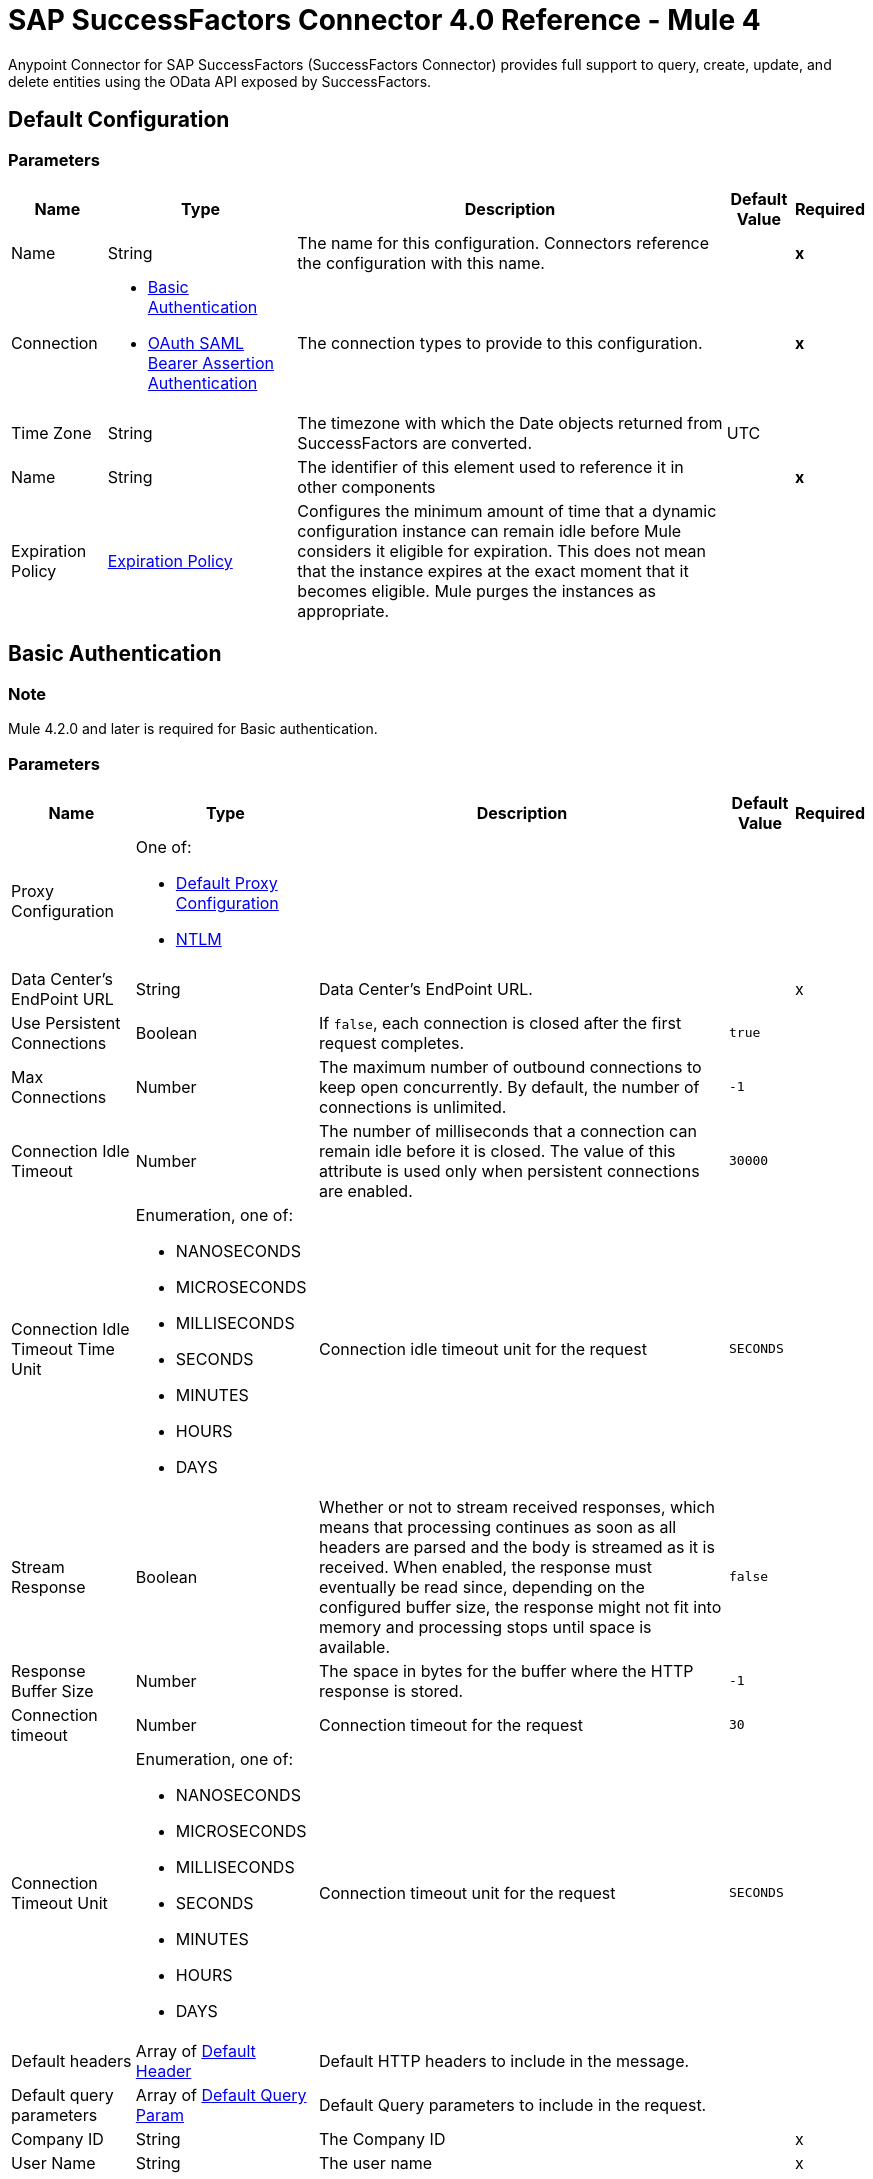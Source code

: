 = SAP SuccessFactors Connector 4.0 Reference - Mule 4




Anypoint Connector for SAP SuccessFactors (SuccessFactors Connector) provides full support to query, create, update, and delete entities using the OData API exposed by SuccessFactors.


[[config]]
== Default Configuration

=== Parameters

[%header%autowidth.spread]
|===
| Name | Type | Description | Default Value | Required
|Name | String | The name for this configuration. Connectors reference the configuration with this name. | | *x*
| Connection a| * <<Config_Basic, Basic Authentication>>
* <<Config_Oauth, OAuth SAML Bearer Assertion Authentication>>
 | The connection types to provide to this configuration. | | *x*
| Time Zone a| String |  The timezone with which the Date objects returned from SuccessFactors are converted. |  UTC |
| Name a| String |  The identifier of this element used to reference it in other components |  | *x*
| Expiration Policy a| <<ExpirationPolicy>> |  Configures the minimum amount of time that a dynamic configuration instance can remain idle before Mule considers it eligible for expiration. This does not mean that the instance expires at the exact moment that it becomes eligible. Mule purges the instances as appropriate. |  |
|===

[[config_basic]]
== Basic Authentication

=== Note

Mule 4.2.0 and later is required for Basic authentication.

=== Parameters

[%header%autowidth.spread]
|===
| Name | Type | Description | Default Value | Required
| Proxy Configuration a| One of:

* <<Default>>
* <<NTLM>> |  |  |
| Data Center's EndPoint URL a| String |  Data Center's EndPoint URL. |  |x
| Use Persistent Connections a| Boolean |  If `false`, each connection is closed after the first request completes. |  `true` |
| Max Connections a| Number |  The maximum number of outbound connections to keep open concurrently. By default, the number of connections is unlimited. |  `-1` |
| Connection Idle Timeout a| Number |  The number of milliseconds that a connection can remain idle before it is closed. The value of this attribute is used only when persistent connections are enabled. |  `30000` |
| Connection Idle Timeout Time Unit a| Enumeration, one of:

** NANOSECONDS
** MICROSECONDS
** MILLISECONDS
** SECONDS
** MINUTES
** HOURS
** DAYS |  Connection idle timeout unit for the request | `SECONDS` |
| Stream Response a| Boolean |  Whether or not to stream received responses, which means that processing continues as soon as all headers are parsed and the body is streamed as it is received. When enabled, the response must eventually be read since, depending on the configured buffer size, the response might not fit into memory and processing stops until space is available. |  `false` |
| Response Buffer Size a| Number | The space in bytes for the buffer where the HTTP response is stored. |  `-1` |
| Connection timeout a| Number |  Connection timeout for the request |  `30` |
| Connection Timeout Unit a| Enumeration, one of:

** NANOSECONDS
** MICROSECONDS
** MILLISECONDS
** SECONDS
** MINUTES
** HOURS
** DAYS |  Connection timeout unit for the request |  `SECONDS` |
| Default headers a| Array of <<DefaultHeader>> |  Default HTTP headers to include in the message. |  |
| Default query parameters a| Array of <<DefaultQueryParam>> |  Default Query parameters to include in the request. |  |
| Company ID a| String |  The Company ID |  |x
| User Name a| String |  The user name |  |x
| Password a| String |  The password |  |x
| Enable Session Reuse a| Boolean |  Boolean to enable the *Session Reuse* feature. By default, it is false. |  `false` |
| TLS Configuration a| <<TLS>> |  Defines a configuration for TLS, which can be used from both the client and server sides to secure communication for the Mule app. When using the HTTPS protocol, the HTTP communication is secured using TLS or SSL. If HTTPS is configured as the protocol then the user needs to configure at least the keystore in the `tls:context` child element of the `listener-config`. |  |
| Reconnection a| <<Reconnection>> |  When the application is deployed, a connectivity test is performed on all connectors. If set to `true`, deployment fails if the test doesn't pass after exhausting the associated reconnection strategy. |  |
|===

[[Config_Oauth]]
== OAuth SAML Bearer Assertion Authentication

=== Note

Mule 4.2.2 and later is required for OAuth SAML bearer assertion authentication.

=== Parameters

[%header%autowidth.spread]
|===
| Name | Type | Description | Default Value | Required
| Proxy Configuration a| One of:

* <<Default>>
* <<Ntlm>> |  |  |
| Object Store a| ObjectStore |  |  |
| Data Center's EndPoint URL a| String |  Data Center's endpoint URL. |  | *x*
| Use Persistent Connections a| Boolean |  If false, each connection is closed after the first request is completed. |  `true` |
| Max Connections a| Number |  The maximum number of outbound connections to keep open concurrently. By default, the number of connections is unlimited. |  `-1` |
| Connection Idle Timeout a| Number |  The number of milliseconds that a connection can remain idle before it is closed. The value of this attribute is used only when persistent connections are enabled. |  `30000` |
| Connection Idle Timeout Time Unit a| Enumeration, one of:

** NANOSECONDS
** MICROSECONDS
** MILLISECONDS
** SECONDS
** MINUTES
** HOURS
** DAYS |  Connection idle timeout unit for the request. | `SECONDS` |
| Stream Response a| Boolean |  Whether or not to stream received responses, which means that processing continues as soon as all headers are parsed and the body is streamed as it is received. When enabled, the response must eventually be read since, depending on the configured buffer size, the response might not fit into memory and processing stops until space is available. | `false` |
| Response Buffer Size a| Number |  The space in bytes for the buffer where the HTTP response will be stored. |  `-1` |
| Connection timeout a| Number |  Connection timeout for the request. |  `30` |
| Connection Timeout Unit a| Enumeration, one of:

** NANOSECONDS
** MICROSECONDS
** MILLISECONDS
** SECONDS
** MINUTES
** HOURS
** DAYS |  Connection timeout unit for the request. |  `SECONDS` |
| Default headers a| Array of <<DefaultHeader>> |  Default HTTP headers to include in the message. |  |
| Default query parameters a| Array of <<DefaultQueryParam>> |  Default Query parameters to include in the request. |  |
| Client Id a| String |  The client ID to use for OAuth. |  | *x*
| User Id a| String |  The user ID used for OAuth. |  | *x*
| The private key from the X.509 certificate. a| String | The private key obtained from the X.509 certificate generated by SuccessFactors. |  | *x*
| The company id. a| String |  The company ID used in SuccessFactors. |  | *x*
| The token url a| String |  The token URL that is passed to the identity provider to generate the OAuth Bearer token. The defaults is `+https://api4.successfactors.com/oauth/token+`. |   |
| The authorization url a| String |  The identity provider URL to use to retrieve the SAML assertion. The default is `+https://api4.successfactors.com/oauth/idp+`.|   |
| Scopes a| String |  The scopes. |  |
| TLS Configuration a| <<Tls>> |  Defines a configuration for TLS, which can be used from both the client and server sides to secure communication for the Mule app. When using the HTTPS protocol, the HTTP communication is secured using TLS or SSL. If HTTPS is configured as the protocol, then, at a minimum, the user must configure the keystore in the `tls:context` child element of the `listener-config`.  | `HTTP`  |
| Reconnection a| <<Reconnection>> |  When the application is deployed, a connectivity test is performed on all connectors. If set to `true`, deployment fails if the test doesn't pass after exhausting the associated reconnection strategy. |  |
|===


== List of Operations

* <<CreateEntity>>
* <<DeleteEntity>>
* <<GetEntityById>>
* <<Query>>
* <<Update>>
* <<UpsertEntity>>

[[CreateEntity]]
== Create Entity
`<successfactors:create-entity>`

Creates a new entity, the type of which is defined by the *Entity Set Name*.

=== Parameters

[%header%autowidth.spread]
|===
| Name | Type | Description | Default Value | Required
| Configuration | String | Name of the configuration to use. | |x
| Config Ref a| ConfigurationProvider |  The name of the configuration to be used to execute this component |  | *x*
| Entity Set Name a| String | Entity set name to which the created entity belongs. |  |x
| Properties a| Object | Properties of the entity. |  #[payload] |
| Target Variable a| String |  The name of a variable in which to place the operation's output. |  |
| Target Value a| String |  An expression that evaluates the operation's output. The expression outcome is stored in the *Target variable*. |  #[payload] |
| Reconnection Strategy a| * <<reconnect>>
* <<reconnect-forever>> |  A retry strategy in case of connectivity errors |  |
|===

=== Output

%autowidth.spread]
|===
| *Type* a| Object
| *Attributes Type* a| <<ResponseAttributes>>
|===

=== For Configurations

* <<Config>>

=== Throws

* SUCCESSFACTORS:BAD_REQUEST
* SUCCESSFACTORS:CONNECTIVITY
* SUCCESSFACTORS:INVALID_INPUT
* SUCCESSFACTORS:INVALID_PAGE_SIZE
* SUCCESSFACTORS:METADATA_ERROR
* SUCCESSFACTORS:NOT_FOUND
* SUCCESSFACTORS:PARSE_ERROR
* SUCCESSFACTORS:RETRY_EXHAUSTED
* SUCCESSFACTORS:SERVER_ERROR
* SUCCESSFACTORS:TIMEOUT
* SUCCESSFACTORS:UNAUTHORIZED



[[DeleteEntity]]
== Delete Entity

`<successfactors:delete-entity>`


This operation deletes the entry for a specified entity.

=== Parameters

[%header%autowidth.spread]
|===
| Name | Type | Description | Default Value | Required
| Configuration | String | Name of the configuration to use | |x
| Config Ref a| ConfigurationProvider |  The name of the configuration to be used to execute this component |  | *x*
| Entity Set Name a| String |  Name of the entity set from which to delete the entity |  |x
| Key Properties a| Object |  #[payload] |  |x
| Reconnection Strategy a| * <<reconnect>>
* <<reconnect-forever>> |  A retry strategy in case of connectivity errors |  |
|===

=== For Configurations

* <<Config>>

=== Throws

* SUCCESSFACTORS:BAD_REQUEST
* SUCCESSFACTORS:CONNECTIVITY
* SUCCESSFACTORS:INVALID_INPUT
* SUCCESSFACTORS:INVALID_PAGE_SIZE
* SUCCESSFACTORS:METADATA_ERROR
* SUCCESSFACTORS:NOT_FOUND
* SUCCESSFACTORS:PARSE_ERROR
* SUCCESSFACTORS:RETRY_EXHAUSTED
* SUCCESSFACTORS:SERVER_ERROR
* SUCCESSFACTORS:TIMEOUT
* SUCCESSFACTORS:UNAUTHORIZED


[[GetEntityById]]
== Get Entity By ID
`<successfactors:get-entity-by-id>`

Retrieves an entity by its specified key from the resource path of the URI.

=== Parameters

[%header%autowidth.spread]
|===
| Name | Type | Description | Default Value | Required
| Configuration | String | Name of the configuration to use. | |x
| Select a| String |  Value of a `$select` System Query Option is a comma-separated list of selection clauses, each of which can be a Property name, Navigation Property name, or asterisk (&#42;) character. |  |
| Expand a| String |  The syntax of an `$expand` query option is a comma-separated list of Navigation Properties. |  |
| Config Ref a| ConfigurationProvider |  The name of the configuration to be used to execute this component |  | *x*
| Entity Set Name a| String | Entity set name to search using the entity with the given key. |  |x
| Key Properties a| Object  |  #[payload] |  |x
| Target Variable a| String |  Name of a variable in which to place the operation's output. |  |
| Target Value a| String |  An expression that evaluates the operation's output. The expression outcome is stored in the *Target variable*. |  #[payload] |
| Reconnection Strategy a| * <<reconnect>>
* <<reconnect-forever>> |  A retry strategy in case of connectivity errors |  |
|===

=== Output

[%autowidth.spread]
|===
| *Type* a| Object
| *Attributes Type* a| <<ResponseAttributes>>
|===

=== For Configurations

* <<Config>>

=== Throws

* SUCCESSFACTORS:BAD_REQUEST
* SUCCESSFACTORS:CONNECTIVITY
* SUCCESSFACTORS:INVALID_INPUT
* SUCCESSFACTORS:INVALID_PAGE_SIZE
* SUCCESSFACTORS:METADATA_ERROR
* SUCCESSFACTORS:NOT_FOUND
* SUCCESSFACTORS:PARSE_ERROR
* SUCCESSFACTORS:RETRY_EXHAUSTED
* SUCCESSFACTORS:SERVER_ERROR
* SUCCESSFACTORS:TIMEOUT
* SUCCESSFACTORS:UNAUTHORIZED


[[Query]]
== Query

`<successfactors:query>`

This operation queries entities of a specified type.

[NOTE]
You might receive duplicate records when using the *Query* operation with pagination. Use the *Idempotent* filter to remove any duplicates received.

=== Parameters

[%header%autowidth.spread]
|===
| Name | Type | Description | Default Value | Required
| Configuration | String | The name of the configuration to use. | |x
| Entity Set Name a| String |  Name of the entity set in which to query. |  |x
| Filter a| One of:

* <<Addition>>
* <<And>>
* <<Division>>
* <<EndsWith>>
* <<EqualTo>>
* <<GreaterThan>>
* <<Grouping>>
* <<In>>
* <<LesserThan>>
* <<Like>>
* <<Module>>
* <<Multiplication>>
* <<Not>>
* <<Or>>
* <<QueryValue>>
* <<StartsWith>>
* <<Subtraction>>
* <<ToLowercase>>
* <<ToUppercase>>
* <<Trim>> | Filters to apply to the query. |  |
| Order By Values a| Array of <<OrderByValue>> |  |  |
| Select a| String |  Specifies that a response from an OData service should return a subset of the properties. |  |
| Expand a| String | The `$expand` parameter indicates a comma-separated list of Navigation Properties. |  |
| Page Size a| Number |  |  100 |
| Top a| Number |  |  |
| Skip a| Number |  |  |
| Config Ref a| ConfigurationProvider |  The name of the configuration to be used to execute this component |  | *x*
| Streaming Strategy a| * <<repeatable-in-memory-iterable>>
* <<repeatable-file-store-iterable>>
* <<non-repeatable-iterable>> |  Configure the streaming strategy for the connector. |  |
| Target Variable a| String |  The name of a variable in which to place the operation's output. |  |
| Target Value a| String |  An expression that evaluates the operation's output. The expression outcome is stored in the *Target variable*. |  #[payload] |
| Reconnection Strategy a| * <<reconnect>>
* <<reconnect-forever>> |  A retry strategy in case of connectivity errors. |  |
|===

=== Output

[%autowidth.spread]
|===
| *Type* a| Array of Object
|===

=== For Configurations

* <<Config>>

=== Throws

* SUCCESSFACTORS:BAD_REQUEST
* SUCCESSFACTORS:INVALID_INPUT
* SUCCESSFACTORS:INVALID_PAGE_SIZE
* SUCCESSFACTORS:METADATA_ERROR
* SUCCESSFACTORS:NOT_FOUND
* SUCCESSFACTORS:PARSE_ERROR
* SUCCESSFACTORS:SERVER_ERROR
* SUCCESSFACTORS:TIMEOUT
* SUCCESSFACTORS:UNAUTHORIZED



[[Update]]
== Update
`<successfactors:update>`

Updates the existing data in an entity, so all property values in the entity either take the values provided in the request body or are reset to their default value if no data is provided in the request.

=== Parameters

[%header%autowidth.spread]
|===
| Name | Type | Description | Default Value | Required
| Configuration | String | Name of the configuration to use. | |x
| Config Ref a| ConfigurationProvider |  The name of the configuration to be used to execute this component |  | *x*
| Entity Set Name a| String | Entity set name. This value is dynamically loaded from the SuccessFactors OData description file.|  |x
| Properties a| Object |  The properties that are present on the new entity. These properties should contain the key of the entity. |  #[payload] |
| Reconnection Strategy a| * <<reconnect>>
* <<reconnect-forever>> |  A retry strategy in case of connectivity errors. |  |
|===

=== For Configurations

* <<Config>>

=== Throws

* SUCCESSFACTORS:BAD_REQUEST
* SUCCESSFACTORS:CONNECTIVITY
* SUCCESSFACTORS:INVALID_INPUT
* SUCCESSFACTORS:INVALID_PAGE_SIZE
* SUCCESSFACTORS:METADATA_ERROR
* SUCCESSFACTORS:NOT_FOUND
* SUCCESSFACTORS:PARSE_ERROR
* SUCCESSFACTORS:RETRY_EXHAUSTED
* SUCCESSFACTORS:SERVER_ERROR
* SUCCESSFACTORS:TIMEOUT
* SUCCESSFACTORS:UNAUTHORIZED

[[UpsertEntity]]
== Upsert Entity
`<successfactors:upsert-entity>`

Creates or updates an entity on SuccessFactors, the type of which is defined by the *Entity Set Name* property. This method returns the full SAP SuccessFactors upsert response after it finishes executing.

=== Parameters
[cols=".^20%,.^20%,.^35%,.^20%,^.^5%", options="header"]
|======================
| Name | Type | Description | Default Value | Required
| Configuration | String | Name of the configuration to use. | | *x*
| Config Ref a| ConfigurationProvider |  The name of the configuration to be used to execute this component |  | *x*
| Entity Set Name a| String |  Entity set name. This value is dynamically loaded from SuccessFactors OData description file. |  | *x*
| Properties a| Object |  Properties that are present on the entity. |  #[payload] |
| Target Variable a| String |  Name of a variable on which to place the operation's output |  |
| Target Value a| String | An expression that evaluates the operation's output. The expression outcome is stored in the *Target variable*. |  #[payload] |
| Reconnection Strategy a| * <<reconnect>>
* <<reconnect-forever>> |  Retry strategy in case of connectivity errors. |  |
|======================

[%autowidth.spread]
|===
| *Type* a| Object
| *Attributes Type* a| <<ResponseAttributes>>
|===


==== For Configurations.
* <<Config>>

=== Throws

* SUCCESSFACTORS:BAD_REQUEST
* SUCCESSFACTORS:CONNECTIVITY
* SUCCESSFACTORS:INVALID_INPUT
* SUCCESSFACTORS:INVALID_PAGE_SIZE
* SUCCESSFACTORS:METADATA_ERROR
* SUCCESSFACTORS:NOT_FOUND
* SUCCESSFACTORS:PARSE_ERROR
* SUCCESSFACTORS:RETRY_EXHAUSTED
* SUCCESSFACTORS:SERVER_ERROR
* SUCCESSFACTORS:TIMEOUT
* SUCCESSFACTORS:UNAUTHORIZED


== Types

[[DefaultHeader]]
=== Default Header

[cols=".^20%,.^25%,.^30%,.^15%,.^10%", options="header"]
|======================
| Field | Type | Description | Default Value | Required
| Key a| String | The key |  | x
| Value a| String | The value |  | x
|======================

[[DefaultQueryParam]]
=== Default Query Param

[cols=".^20%,.^25%,.^30%,.^15%,.^10%", options="header"]
|======================
| Field | Type | Description | Default Value | Required
| Key a| String | The key |  | x
| Value a| String | The value |  | x
|======================

[[Tls]]
=== TLS

[%header%autowidth.spread]
|===
| Field | Type | Description | Default Value | Required
| Enabled Protocols a| String | A comma-separated list of protocols enabled for this context |  |
| Enabled Cipher Suites a| String | A comma-separated list of cipher suites enabled for this context |  |
| Trust Store a| <<TrustStore>> |  |  |
| Key Store a| <<KeyStore>> |  |  |
| Revocation Check a| * <<standard-revocation-check>>
* <<custom-ocsp-responder>>
* <<crl-file>> |  |  |
|===

[[TrustStore]]
=== Trust Store

[%header%autowidth.spread]
|===
| Field | Type | Description | Default Value | Required
| Path a| String | The location to resolve relative to the current classpath and file system (if possible) of the truststore. |  |
| Password a| String | The password used to protect the trust store. |  |
| Type a| String | The type of store used. |  |
| Algorithm a| String | The algorithm used by the truststore. |  |
| Insecure a| Boolean | If true, no certificate validations are performed, rendering connections vulnerable to attacks. Use at your own risk. |  |
|===

[[KeyStore]]
=== Key Store

[%header%autowidth.spread]
|===
| Field | Type | Description | Default Value | Required
| Path a| String | The location to resolve relative to the current classpath and file system (if possible) of the keystore |  |
| Type a| String | Type of store used |  |
| Alias a| String | When the key store contains many private keys, this attribute indicates the alias of the key to use. If not defined, the first key in the file is used by default. |  |
| Key Password a| String | Password used to protect the private key |  |
| Password a| String | Password used to protect the keystore |  |
| Algorithm a| String | The algorithm used by the keystore |  |
|===

[[standard-revocation-check]]
=== Standard Revocation Check

[%header%autowidth.spread]
|===
| Field | Type | Description | Default Value | Required
| Only End Entities a| Boolean | Verify only the last element of the certificate chain. |  |
| Prefer Crls a| Boolean | Try CRL instead of OCSP first. |  |
| No Fallback a| Boolean | Do not use the secondary checking method (the one not selected previously). |  |
| Soft Fail a| Boolean | Avoid verification failure when the revocation server cannot be reached or is busy. |  |
|===

[[custom-ocsp-responder]]
=== Custom OCSP Responder

[%header%autowidth.spread]
|===
| Field | Type | Description | Default Value | Required
| Url a| String | The URL of the OCSP responder. |  |
| Cert Alias a| String | Alias of the signing certificate for the OCSP response (must be in the truststore), if present. |  |
|===

[[crl-file]]
=== CRL File

[%header%autowidth.spread]
|===
| Field | Type | Description | Default Value | Required
| Path a| String | Path to the CRL file |  |
|===

[[Reconnection]]
=== Reconnection

[%header%autowidth.spread]
|===
| Field | Type | Description | Default Value | Required
| Fails Deployment a| Boolean | When the application is deployed, a connectivity test is performed on all connectors. If set to true, deployment fails if the test doesn't pass after exhausting the associated reconnection strategy. |  |
| Reconnection Strategy a| * <<reconnect>>
* <<reconnect-forever>> | The reconnection strategy to use. |  |
|===

[[reconnect]]
=== Reconnect

[%header,cols="20s,25a,30a,15a,10a"]
|===
| Field | Type | Description | Default Value | Required
| Frequency a| Number | How often to reconnect (in milliseconds) | |
| Count a| Number | The number of reconnection attempts to make. | |
| blocking |Boolean |If `false`, the reconnection strategy runs in a separate, non-blocking thread. | `true` |
|===

[[reconnect-forever]]
=== Reconnect Forever

[%header,cols="20s,25a,30a,15a,10a"]
|===
| Field | Type | Description | Default Value | Required
| Frequency a| Number | How often to reconnect (in milliseconds) | |
| Blocking |Boolean |If `false`, the reconnection strategy runs in a separate, non-blocking thread. | `true` |
|===


[[ExpirationPolicy]]
=== Expiration Policy

[%header%autowidth.spread]
|===
| Field | Type | Description | Default Value | Required
| Max Idle Time a| Number | A scalar time value for the maximum amount of time a dynamic configuration instance should be allowed to be idle before it's considered eligible for expiration. |  |
| Time Unit a| Enumeration, one of:

** NANOSECONDS
** MICROSECONDS
** MILLISECONDS
** SECONDS
** MINUTES
** HOURS
** DAYS | A time unit that qualifies the maxIdleTime attribute |  |
|===

[[ResponseAttributes]]
=== Response Attributes

[cols=".^20%,.^25%,.^30%,.^15%,.^10%", options="header"]
|======================
| Field | Type | Description | Default Value | Required
| Headers a| Object |  |  |
| Status Code a| Number |  |  |
|======================

[[OrderByValue]]
=== Order By Value

[%header%autowidth.spread]
|===
| Field | Type | Description | Default Value | Required
| Field a| String | The field by which to order. |  | x
| Direction a| Enumeration, one of:

** ASCENDING
** DESCENDING | The direction by which to order. Default is ASCENDING | ASCENDING |
|===

[[repeatable-in-memory-iterable]]
=== Repeatable In-Memory Iterable

[%header%autowidth.spread]
|===
| Field | Type | Description | Default Value | Required
| Initial Buffer Size a| Number | This is the amount of instances to initially allow to be kept in memory to consume the stream and provide random access to it. If the stream contains more data than can fit into this buffer, then the buffer expands according to the bufferSizeIncrement attribute, with an upper limit of maxInMemorySize. Default value is 100 instances. |  |
| Buffer Size Increment a| Number | This is by how much the buffer size expands if it exceeds its initial size. Setting a value of zero or lower means that the buffer should not expand and that to raise a STREAM_MAXIMUM_SIZE_EXCEEDED error when the buffer gets full. Default value is 100 instances. |  |
| Max Buffer Size a| Number | This is the maximum amount of memory to use. If more than that is used then raise a STREAM_MAXIMUM_SIZE_EXCEEDED error. A value lower or equal to zero means no limit. |  |
|===

[[repeatable-file-store-iterable]]
=== Repeatable File Store Iterable

[%header%autowidth.spread]
|===
| Field | Type | Description | Default Value | Required
| In Memory Objects a| Number | This is the maximum number of instances to keep in memory. If more than that is required, then it starts to buffer the content on disk. |  |
| Buffer Unit a| Enumeration, one of:

** BYTE
** KB
** MB
** GB | The unit in which maxInMemorySize is expressed |  |
|===

[non-repeatable-iterable]
=== Non-repeatable Stream

In some cases, you may want to disable the repeatable stream functionality and use non-repeatable streams, which can have less performance overhead, memory use, and cost.

[[Default]]
=== Default Proxy Configuration

[%header%autowidth.spread]
|===
| Field | Type | Description | Default Value | Required
| Host a| String | Host where the proxy requests are sent. |  | x
| Port a| Number | Port where the proxy requests are sent. |  | x
| Username a| String | The username to authenticate against the proxy. |  |
| Password a| String | The password to authenticate against the proxy. |  |
| Non Proxy Hosts a| String | A list of comma separated hosts against which the proxy should not be used. |  |
|===

[[NTLM]]
=== NTLM

[%header%autowidth.spread]
|===
| Field | Type | Description | Default Value | Required
| Ntlm Domain a| String | The domain to authenticate against the proxy. |  | x
| Host a| String | Host where the proxy requests are sent. |  | x
| Port a| Number | Port where the proxy requests are sent. |  | x
| Username a| String | The username to authenticate against the proxy. |  |
| Password a| String | The password to authenticate against the proxy. |  |
| Non Proxy Hosts a| String | A list of comma separated hosts against which the proxy should not be used. |  |
|===

[[Addition]]
=== Addition

[cols=".^20%,.^25%,.^30%,.^15%,.^10%", options="header"]
|======================
| Field | Type | Description | Default Value | Required
| Value To Add a| Number | The value to add. Accepts a double. |  | x
| Field Name a| String | The name of the field on which to operate. |  | x
|======================

[[Division]]
=== Division

[cols=".^20%,.^25%,.^30%,.^15%,.^10%", options="header"]
|======================
| Field | Type | Description | Default Value | Required
| Divider a| Number | The value by which the field value will be divided. This value should never be 0. |  | x
| Field Name a| String | The name of the field on which to operate. |  | x
|======================

[[Module]]
=== Module

[cols=".^20%,.^25%,.^30%,.^15%,.^10%", options="header"]
|======================
| Field | Type | Description | Default Value | Required
| Divider a| Number | The value by which the field value will be divided. This value should never be 0. |  | x
| Field Name a| String | The name of the field on which to operate. |  | x
|======================

[[Multiplication]]
=== Multiplication

[cols=".^20%,.^25%,.^30%,.^15%,.^10%", options="header"]
|======================
| Field | Type | Description | Default Value | Required
| Multiplier a| Number | The value by which to multiply the value of the field. |  | x
| Field Name a| String | The name of the field on which to operate. |  | x
|======================

[[Subtraction]]
=== Subtraction

[cols=".^20%,.^25%,.^30%,.^15%,.^10%", options="header"]
|======================
| Field | Type | Description | Default Value | Required
| Value To Substract a| Number | The value to subtract. Accepts a double. |  | x
| Field Name a| String | The name of the field on which to operate. |  | x
|======================

[[In]]
=== In

[cols=".^20%,.^25%,.^30%,.^15%,.^10%", options="header"]
|======================
| Field | Type | Description | Default Value | Required
| Values a| Array of String | The list of values against which the field value will be checked. |  | x
| Field Name a| String | The name of the field on which to operate. |  | x
|======================

[[Like]]
=== Like

[cols=".^20%,.^25%,.^30%,.^15%,.^10%", options="header"]
|======================
| Field | Type | Description | Default Value | Required
| Value a| String | The expression to evaluate against the field value. |  | x
| Field Name a| String | The name of the field on which to operate. |  | x
|======================

[[QueryValue]]
=== Query Value

[%header%autowidth.spread]
|===
| Field | Type | Description | Default Value | Required
| Value a| String |  |  |
|===

[[And]]
=== And

[%header%autowidth.spread]
|===
| Field | Type | Description | Default Value | Required
| Operators a| Array of One of:

* <<Addition>>
* <<And>>
* <<Division>>
* <<EndsWith>>
* <<EqualTo>>
* <<GreaterThan>>
* <<Grouping>>
* <<In>>
* <<LesserThan>>
* <<Like>>
* <<Module>>
* <<Multiplication>>
* <<Not>>
* <<Or>>
* <<QueryValue>>
* <<StartsWith>>
* <<Subtraction>>
* <<ToLowercase>>
* <<ToUppercase>>
* <<Trim>>
|  |  | x
|===

[[EqualTo]]
=== Equal To

[%header%autowidth.spread]
|===
| Field | Type | Description | Default Value | Required
| Compared Value a| String |  |  | x
| Field Name a| String |  |  | x
|===

[[GreaterThan]]
=== Greater Than

[%header%autowidth.spread]
|===
| Field | Type | Description | Default Value | Required
| Compared Value a| String |  |  | x
| Field Name a| String |  |  | x
|===

[[LesserThan]]
=== Lesser Than

[%header%autowidth.spread]
|===
| Field | Type | Description | Default Value | Required
| Compared Value a| String |  |  | x
| Field Name a| String |  |  | x
|===

[[Not]]
=== Not

[%header%autowidth.spread]
|===
| Field | Type | Description | Default Value | Required
| Negative a| One of:

* <<Addition>>
* <<And>>
* <<Division>>
* <<EndsWith>>
* <<EqualTo>>
* <<GreaterThan>>
* <<Grouping>>
* <<In>>
* <<LesserThan>>
* <<Like>>
* <<Module>>
* <<Multiplication>>
* <<Not>>
* <<Or>>
* <<QueryValue>>
* <<StartsWith>>
* <<Subtraction>>
* <<ToLowercase>>
* <<ToUppercase>>
* <<Trim>>
|  |  | x
|===

[[Or]]
=== Or

[%header%autowidth.spread]
|===
| Field | Type | Description | Default Value | Required
| Operators a| Array of One of:

* <<Addition>>
* <<And>>
* <<Division>>
* <<EndsWith>>
* <<EqualTo>>
* <<GreaterThan>>
* <<Grouping>>
* <<In>>
* <<LesserThan>>
* <<Like>>
* <<Module>>
* <<Multiplication>>
* <<Not>>
* <<Or>>
* <<QueryValue>>
* <<StartsWith>>
* <<Subtraction>>
* <<ToLowercase>>
* <<ToUppercase>>
* <<Trim>>
|  |  | x
|===

[[Grouping]]
=== Grouping

[%header%autowidth.spread]
|===
| Field | Type | Description | Default Value | Required
| Operator a| One of:

* <<Addition>>
* <<And>>
* <<Division>>
* <<EndsWith>>
* <<EqualTo>>
* <<GreaterThan>>
* <<Grouping>>
* <<In>>
* <<LesserThan>>
* <<Like>>
* <<Module>>
* <<Multiplication>>
* <<Not>>
* <<Or>>
* <<QueryValue>>
* <<StartsWith>>
* <<Subtraction>>
* <<ToLowercase>>
* <<ToUppercase>>
* <<Trim>>
|  |  | x
| Field Name a| String |  |  | x
|===

[[EndsWith]]
=== Ends With

[cols=".^20%,.^25%,.^30%,.^15%,.^10%", options="header"]
|======================
| Field | Type | Description | Default Value | Required
| Ends With Value a| String | The string value with which the field value should end. |  | x
| Field Name a| String | The name of the field on which to operate. |  | x
|======================

[[StartsWith]]
=== Starts With

[cols=".^20%,.^25%,.^30%,.^15%,.^10%", options="header"]
|======================
| Field | Type | Description | Default Value | Required
| Starts With Value a| String | The string value with which the field value should start. |  | x
| Field Name a| String | The name of the field on which to operate. |  | x
|======================

[[ToLowercase]]
=== To Lowercase

[%header%autowidth.spread]
|===
| Field | Type | Description | Default Value | Required
| Field Name a| String |  |  | x
|===

[[ToUppercase]]
=== To Uppercase

[%header%autowidth.spread]
|===
| Field | Type | Description | Default Value | Required
| Field Name a| String |  |  | x
|===

[[Trim]]
=== Trim

[%header%autowidth.spread]
|===
| Field | Type | Description | Default Value | Required
| Field Name a| String |  |  | x
|===

== See Also

https://help.mulesoft.com[MuleSoft Help Center]

